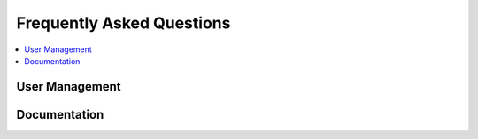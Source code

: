 ==========================
Frequently Asked Questions
==========================

.. contents::
  :local:

User Management
===============

.. glossary::

  I'm trying to access PRM; Why do I get a 404?
    You need to be assigned a role for the company whose PRM instance you are
    trying to access.

  I've assigned myself a role to a company, so why do I still get a 403 when
  attempting to Access PRM?
    You should ensure that the company has PRM app-level access

  The company I'm attempting to access has PRM app-level access, so why do I
  still get a 403 when trying to access PRM?
    In addition to the company needing to have app-level access for the app
    which you are trying to access, the role assigned to the user needs to have
    activities required for that particular app's page. In the case of the PRM
    overview page, a role must include the "read partner" activity.

  How do I assign roles in the Django Admin?
    You don't. That was a design decision to discourage employees from managing
    users on behalf of the member. Assigning roles should be done from the
    ``User Management`` option found under ``Employer`` in the topbar.

  Why don't I see "User Management" in the topbar?
    First, roles should be enabled by adding ``ROLES_ENABLED = True`` in your
    Django settings file. Second, the company for which you'd like to manage
    users should have "User Management" app-level access. Finally, the user
    attempting to manage users should be assigned a role which has the "read
    role" activity.

  How do I add app-level access?
    If you navigate to "Companies" in the Django admin (under "Common Tasks")
    and select a company, you should see a section called "App-Level Access"
    near the top. Note that it could take a moment for the page to load.

Documentation
=============

.. glossary::

  Where is this hosted?
    This documentation is hosted directly on GitHub using their ``gh-pages``
    feature

  How do I edit this documentation?
    How you edit this now and how it should be edited in the future are
    slightly different.

  How do I edit this document *now*?
    Make changes under the ``doc`` directory on the ``sphinx`` branch like you
    would any other Sphinx project, then run ``make ghpages`` from the ``doc``
    directory. 

  How will I edit this document in the future?
    We would add a post_commit hook that triggered ``make ghpages`` once
    something was merged into the ``quality-control`` branch.

  Why is it so ugly?
    It's completely themeable, so the current look is arbitrary.

